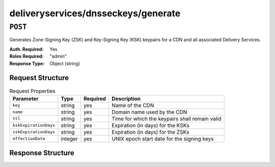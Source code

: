 ..
..
.. Licensed under the Apache License, Version 2.0 (the "License");
.. you may not use this file except in compliance with the License.
.. You may obtain a copy of the License at
..
..     http://www.apache.org/licenses/LICENSE-2.0
..
.. Unless required by applicable law or agreed to in writing, software
.. distributed under the License is distributed on an "AS IS" BASIS,
.. WITHOUT WARRANTIES OR CONDITIONS OF ANY KIND, either express or implied.
.. See the License for the specific language governing permissions and
.. limitations under the License.
..

.. _to-api-deliveryservices-dnsseckeys-generate:

************************************
deliveryservices/dnsseckeys/generate
************************************

``POST``
========
Generates Zone-Signing Key (ZSK) and Key-Signing Key (KSK) keypairs for a CDN and all associated Delivery Services.

:Auth. Required: Yes
:Roles Required: "admin"
:Response Type:  Object (string)

Request Structure
-----------------
.. table:: Request Properties

	+-----------------------+---------+----------+------------------------------------------------+
	|       Parameter       |   Type  | Required |                  Description                   |
	+=======================+=========+==========+================================================+
	| ``key``               | string  | yes      | Name of the CDN                                |
	+-----------------------+---------+----------+------------------------------------------------+
	| ``name``              | string  | yes      | Domain name used by the CDN                    |
	+-----------------------+---------+----------+------------------------------------------------+
	| ``ttl``               | string  | yes      | Time for which the keypairs shall remain valid |
	+-----------------------+---------+----------+------------------------------------------------+
	| ``kskExpirationDays`` | string  | yes      | Expiration (in days) for the KSKs              |
	+-----------------------+---------+----------+------------------------------------------------+
	| ``zskExpirationDays`` | string  | yes      | Expiration (in days) for the ZSKs              |
	+-----------------------+---------+----------+------------------------------------------------+
	| ``effectiveDate``     | integer | yes      | UNIX epoch start date for the signing keys     |
	+-----------------------+---------+----------+------------------------------------------------+

.. versionchanged:: 1.2
	Added required 'effectiveDate' field to request

Response Structure
------------------
.. code-block:: json
	:caption: Response Example

	{
		"response": "Successfully created dnssec keys for cdn1"
	}

